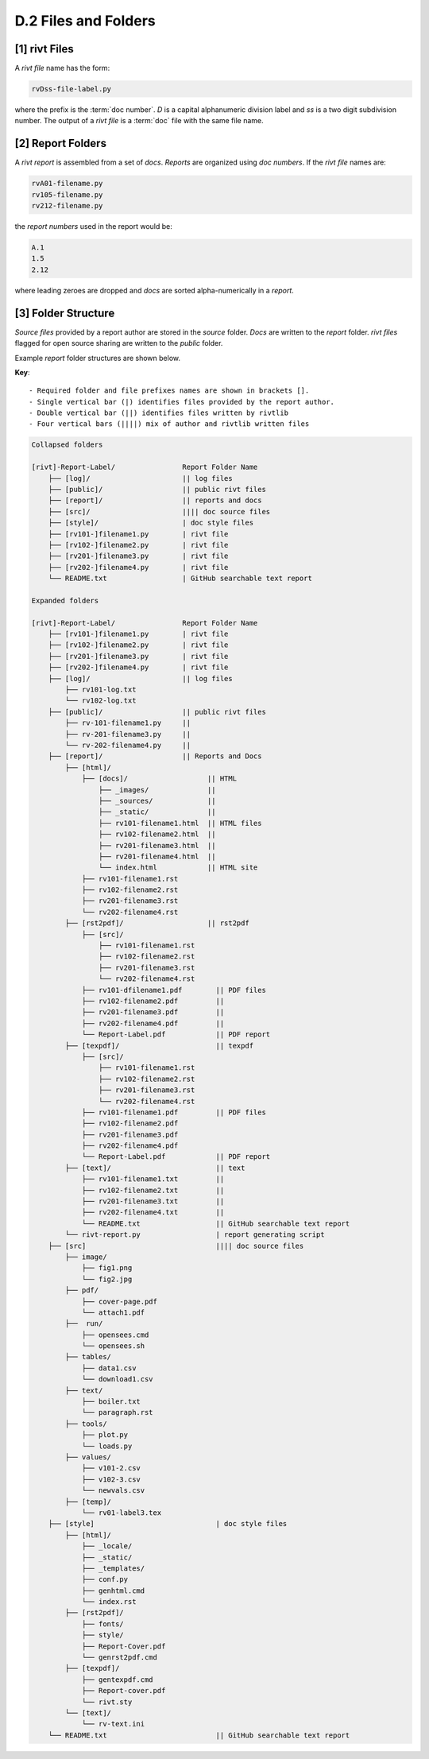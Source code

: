 **D.2 Files and Folders**
============================

.. raw:: html

    <p id="api">&lt;i&gt;</p>

**[1]** rivt Files
--------------------

.. raw:: html

    <hr>

A *rivt file* name has the form:

.. code-block:: bash

    rvDss-file-label.py 

where the prefix is the :term:`doc number`. *D* is a capital alphanumeric 
division label and *ss* is a two digit subdivision number. The output 
of a *rivt file* is a :term:`doc` file with the same file name. 

.. raw:: html

    <p id="api">&lt;i&gt;</p>

**[2]** Report Folders 
-------------------------------

.. raw:: html

    <hr>

A *rivt report* is assembled from a set of *docs*. *Reports* are organized
using *doc numbers*. If the *rivt file* names are:

.. code-block:: bash

    rvA01-filename.py
    rv105-filename.py
    rv212-filename.py  

the *report numbers* used in the report would be: 

.. code-block:: bash

    A.1
    1.5
    2.12

where leading zeroes are dropped and *docs* are sorted alpha-numerically in a
*report*.


**[3]**  Folder Structure
-------------------------------

*Source files* provided by a report author are stored in the *source* folder.
*Docs* are written to the *report* folder. *rivt files* flagged for open source
sharing are written to the *public* folder. 

Example *report* folder structures are shown below.

**Key**::

    - Required folder and file prefixes names are shown in brackets []. 
    - Single vertical bar (|) identifies files provided by the report author. 
    - Double vertical bar (||) identifies files written by rivtlib 
    - Four vertical bars (||||) mix of author and rivtlib written files


.. code-block:: bash

    Collapsed folders

    [rivt]-Report-Label/                Report Folder Name
        ├── [log]/                      || log files
        ├── [public]/                   || public rivt files
        ├── [report]/                   || reports and docs
        ├── [src]/                      |||| doc source files
        ├── [style]/                    | doc style files
        ├── [rv101-]filename1.py        | rivt file
        ├── [rv102-]filename2.py        | rivt file
        ├── [rv201-]filename3.py        | rivt file
        ├── [rv202-]filename4.py        | rivt file  
        └── README.txt                  | GitHub searchable text report 

    Expanded folders

    [rivt]-Report-Label/                Report Folder Name                
        ├── [rv101-]filename1.py        | rivt file
        ├── [rv102-]filename2.py        | rivt file
        ├── [rv201-]filename3.py        | rivt file
        ├── [rv202-]filename4.py        | rivt file        
        ├── [log]/                      || log files
            ├── rv101-log.txt   
            └── rv102-log.txt   
        ├── [public]/                   || public rivt files                      
            ├── rv-101-filename1.py     ||  
            ├── rv-201-filename3.py     ||
            └── rv-202-filename4.py     || 
        ├── [report]/                   || Reports and Docs
            ├── [html]/    
                ├── [docs]/                   || HTML     
                    ├── _images/              || 
                    ├── _sources/             ||
                    ├── _static/              ||   
                    ├── rv101-filename1.html  || HTML files
                    ├── rv102-filename2.html  ||                           
                    ├── rv201-filename3.html  ||                     
                    ├── rv201-filename4.html  ||
                    └── index.html            || HTML site           
                ├── rv101-filename1.rst  
                ├── rv102-filename2.rst  
                ├── rv201-filename3.rst  
                └── rv202-filename4.rst  
            ├── [rst2pdf]/                    || rst2pdf    
                ├── [src]/                          
                    ├── rv101-filename1.rst
                    ├── rv102-filename2.rst                           
                    ├── rv201-filename3.rst                        
                    └── rv202-filename4.rst              
                ├── rv101-dfilename1.pdf        || PDF files
                ├── rv102-filename2.pdf         ||                 
                ├── rv201-filename3.pdf         ||               
                ├── rv202-filename4.pdf         ||
                └── Report-Label.pdf            || PDF report
            ├── [texpdf]/                       || texpdf
                ├── [src]/                          
                    ├── rv101-filename1.rst
                    ├── rv102-filename2.rst                        
                    ├── rv201-filename3.rst                        
                    └── rv202-filename4.rst               
                ├── rv101-filename1.pdf         || PDF files
                ├── rv102-filename2.pdf                          
                ├── rv201-filename3.pdf                       
                ├── rv202-filename4.pdf
                └── Report-Label.pdf            || PDF report  
            ├── [text]/                         || text
                ├── rv101-filename1.txt         ||
                ├── rv102-filename2.txt         || 
                ├── rv201-filename3.txt         ||
                ├── rv202-filename4.txt         ||
                └── README.txt                  || GitHub searchable text report                     
            └── rivt-report.py                  | report generating script
        ├── [src]                               |||| doc source files               
            ├── image/                        
                ├── fig1.png
                └── fig2.jpg
            ├── pdf/                  
                ├── cover-page.pdf                       
                └── attach1.pdf
            ├──  run/                       
                ├── opensees.cmd                
                └── opensees.sh   
            ├── tables/            
                ├── data1.csv       
                └── download1.csv  
            ├── text/            
                ├── boiler.txt
                └── paragraph.rst
            ├── tools/            
                ├── plot.py                               
                └── loads.py
            ├── values/            
                ├── v101-2.csv       
                ├── v102-3.csv         
                └── newvals.csv        
            ├── [temp]/
                └── rv01-label3.tex
        ├── [style]                             | doc style files 
            ├── [html]/               
                ├── _locale/                 
                ├── _static/                        
                ├── _templates/                     
                ├── conf.py                         
                ├── genhtml.cmd                     
                └── index.rst
            ├── [rst2pdf]/            
                ├── fonts/              
                ├── style/                 
                ├── Report-Cover.pdf           
                └── genrst2pdf.cmd
            ├── [texpdf]/             
                ├── gentexpdf.cmd             
                ├── Report-cover.pdf                     
                └── rivt.sty              
            └── [text]/               
                └── rv-text.ini                  
        └── README.txt                          || GitHub searchable text report 